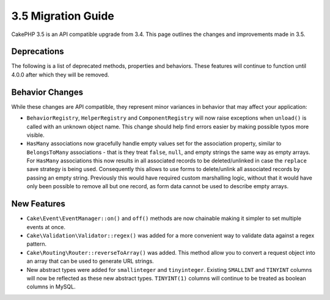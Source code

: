 3.5 Migration Guide
###################

CakePHP 3.5 is an API compatible upgrade from 3.4. This page outlines the
changes and improvements made in 3.5.

Deprecations
============

The following is a list of deprecated methods, properties and behaviors. These
features will continue to function until 4.0.0 after which they will be removed.

.. Add deprecations here.

Behavior Changes
================

While these changes are API compatible, they represent minor variances in
behavior that may affect your application:

* ``BehaviorRegistry``, ``HelperRegistry`` and ``ComponentRegistry`` will now
  raise exceptions when ``unload()`` is called with an unknown object name. This
  change should help find errors easier by making possible typos more visible.
* ``HasMany`` associations now gracefully handle empty values set for the
  association property, similar to ``BelongsToMany`` associations - that is they
  treat ``false``, ``null``, and empty strings the same way as empty arrays. For
  ``HasMany`` associations this now results in all associated records to be
  deleted/unlinked in case the ``replace`` save strategy is being used.
  Consequently this allows to use forms to delete/unlink all associated records
  by passing an empty string. Previously this would have required custom
  marshalling logic, without that it would have only been possible to remove all
  but one record, as form data cannot be used to describe empty arrays.

New Features
============

* ``Cake\Event\EventManager::on()`` and ``off()`` methods are now chainable
  making it simpler to set multiple events at once.
* ``Cake\Validation\Validator::regex()`` was added for a more convenient way
  to validate data against a regex pattern.
* ``Cake\Routing\Router::reverseToArray()`` was added. This method allow you to
  convert a request object into an array that can be used to generate URL
  strings.
* New abstract types were added for ``smallinteger`` and ``tinyinteger``.
  Existing ``SMALLINT`` and ``TINYINT`` columns will now be reflected as these
  new abstract types. ``TINYINT(1)`` columns will continue to be treated as
  boolean columns in MySQL.
